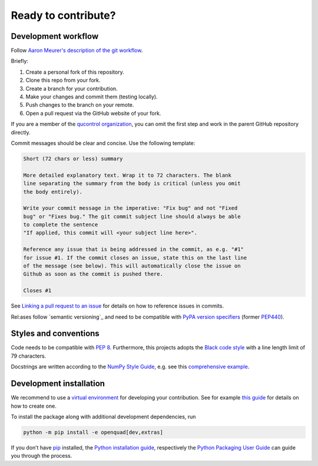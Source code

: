 Ready to contribute?
--------------------


Development workflow
^^^^^^^^^^^^^^^^^^^^

Follow `Aaron Meurer's description of the git workflow`_.

.. _Aaron Meurer's description of the git workflow: https://www.asmeurer.com/git-workflow/

Briefly:

1. Create a personal fork of this repository.
2. Clone this repo from your fork.
3. Create a branch for your contribution.
4. Make your changes and commit them (testing locally).
5. Push changes to the branch on your remote.
6. Open a pull request via the GitHub website of your fork.

If you are a member of the `qucontrol organization`_, you can omit the first
step and work in the parent GitHub repository directly.

.. _qucontrol organization: https://github.com/qucontrol


Commit messages should be clear and concise. Use the following template:

.. code-block:: none

   Short (72 chars or less) summary

   More detailed explanatory text. Wrap it to 72 characters. The blank
   line separating the summary from the body is critical (unless you omit
   the body entirely).

   Write your commit message in the imperative: "Fix bug" and not "Fixed
   bug" or "Fixes bug." The git commit subject line should always be able
   to complete the sentence
   "If applied, this commit will <your subject line here>".

   Reference any issue that is being addressed in the commit, as e.g. "#1"
   for issue #1. If the commit closes an issue, state this on the last line
   of the message (see below). This will automatically close the issue on
   Github as soon as the commit is pushed there.

   Closes #1

See `Linking a pull request to an issue`_ for details on how to reference
issues in commits.

.. _Linking a pull request to an issue: https://docs.github.com/en/issues/tracking-your-work-with-issues/linking-a-pull-request-to-an-issue


Rel:ases follow `semantic versioning`_ and need to be compatible with `PyPA
version specifiers`_ (former `PEP440`_).

.. _semantic_versioning: https://semver.org/
.. _PyPA version specifiers: https://packaging.python.org/en/latest/specifications/version-specifiers/#version-specifiers
.. _PEP440: https://peps.python.org/pep-0440/


Styles and conventions
^^^^^^^^^^^^^^^^^^^^^^

Code needs to be compatible with `PEP 8`_. Furthermore, this projects adopts
the `Black code style`_ with a line length limit of 79 characters.

Docstrings are written according to the `NumPy Style Guide`_, e.g. see this
`comprehensive example`_.

.. _PEP 8: https://peps.python.org/pep-0008/
.. _Black code style: https://github.com/psf/black#the-black-code-style
.. _NumPy Style Guide: https://numpydoc.readthedocs.io/en/latest/format.html
.. _comprehensive example: https://sphinxcontrib-napoleon.readthedocs.io/en/latest/example_numpy.html


.. _dev_install:

Development installation
^^^^^^^^^^^^^^^^^^^^^^^^

We recommend to use a `virtual environment`_ for developing your contribution.
See for example `this guide`_ for details on how to create one.

.. _virtual environment: https://docs.python.org/3/glossary.html#term-virtual-environment
.. _this guide: https://docs.python.org/3/library/venv.html#module-venv

To install the package along with additional development dependencies, run

.. code-block:: bash

   python -m pip install -e openquad[dev,extras]

If you don’t have `pip`_ installed, the `Python installation guide`_,
respectively the `Python Packaging User Guide`_ can guide you through the
process.

.. _pip: https://pip.pypa.io/en/stable/
.. _Python installation guide: https://docs.python-guide.org/starting/installation/
.. _Python Packaging User Guide: https://packaging.python.org/en/latest/tutorials/installing-packages/
